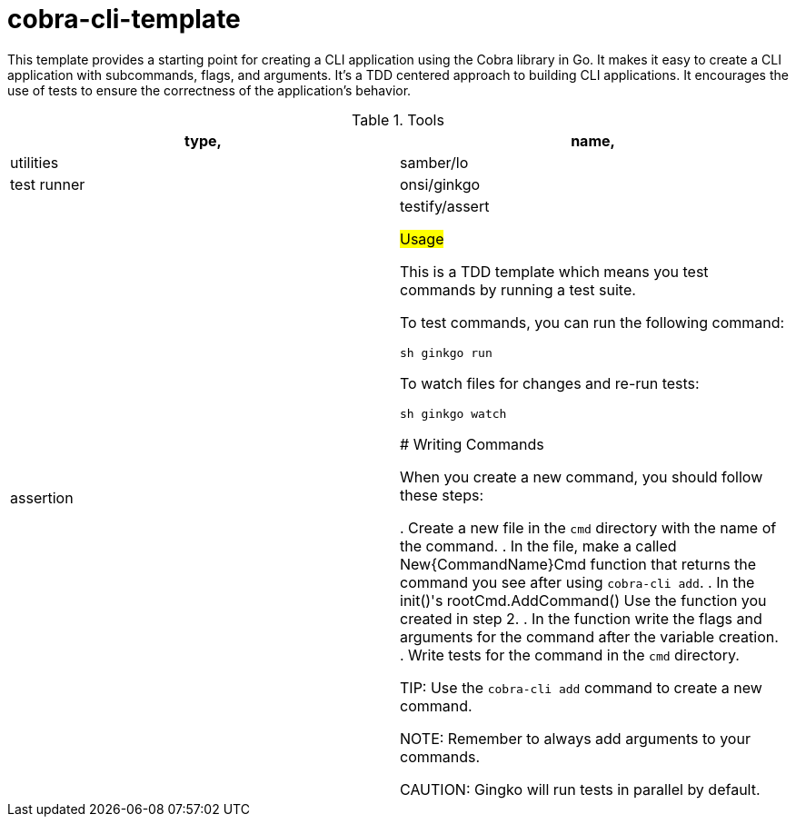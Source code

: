 # cobra-cli-template

This template provides a starting point for creating a CLI application using the Cobra library in Go.
It makes it easy to create a CLI application with subcommands, flags, and arguments.
It's a TDD centered approach to building CLI applications. It encourages the use of tests to ensure the correctness of the application's behavior.

.Tools
|===
| type, | name,

| utilities | samber/lo
| test runner | onsi/ginkgo
| assertion | testify/assert

## Usage

This is a TDD template which means you test commands by running a test suite.

To test commands, you can run the following command:

```sh
ginkgo run
```

To watch files for changes and re-run tests:

```sh
ginkgo watch
```

### Writing Commands

When you create a new command, you should follow these steps:

. Create a new file in the `cmd` directory with the name of the command.
. In the file, make a called New{CommandName}Cmd function that returns the command you see after using `cobra-cli add`.
. In the init()'s rootCmd.AddCommand() Use the function you created in step 2.
. In the function write the flags and arguments for the command after the variable creation.
. Write tests for the command in the `cmd` directory.

TIP: Use the `cobra-cli add` command to create a new command.

NOTE: Remember to always add arguments to your commands.

CAUTION: Gingko will run tests in parallel by default.
